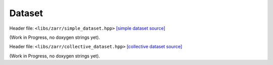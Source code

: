 Dataset
=======

Header file: ``<libs/zarr/simple_dataset.hpp>``
`[simple dataset source] <https://github.com/yoctoyotta1024/CLEO/blob/main/libs/zarr/simple_dataset.hpp>`_

(Work in Progress, no doxygen strings yet).

Header file: ``<libs/zarr/collective_dataset.hpp>``
`[collective dataset source] <https://github.com/yoctoyotta1024/CLEO/blob/main/libs/zarr/collective_dataset.hpp>`_

(Work in Progress, no doxygen strings yet).
